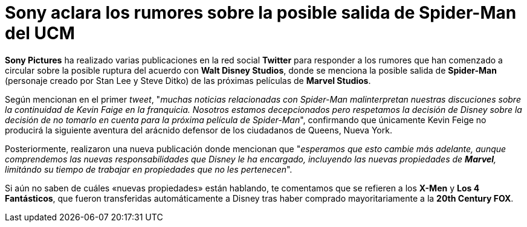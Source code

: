 = Sony aclara los rumores sobre la posible salida de Spider-Man del UCM
:hp-image: /images/Spider-Man-Homecoming_2017.jpg
:published_at: 2019-08-21
:hp-tags: Noticias, Cine, Spider-Man, Sony Pictures, Marvel Studios
:hp-alt-title: Spider-Man no abandonará el Universo Cinematográfico de Marvel

*Sony Pictures* ha realizado varias publicaciones en la red social *Twitter* para responder a los rumores que han comenzado a circular sobre la posible ruptura del acuerdo con *Walt Disney Studios*, donde se menciona la posible salida de *Spider-Man* (personaje creado por Stan Lee y Steve Ditko) de las próximas películas de *Marvel Studios*.

Según mencionan en el primer _tweet_, "_muchas noticias relacionadas con Spider-Man malinterpretan nuestras discuciones sobre la continuidad de Kevin Faige en la franquicia. Nosotros estamos decepcionados pero respetamos la decisión de Disney sobre la decisión de no tomarlo en cuenta para la próxima película de Spider-Man_", confirmando que únicamente Kevin Feige no producirá la siguiente aventura del arácnido defensor de los ciudadanos de Queens, Nueva York.

Posteriormente, realizaron una nueva publicación donde mencionan que "_esperamos que esto cambie más adelante, aunque comprendemos las nuevas responsabilidades que Disney le ha encargado, incluyendo las nuevas propiedades de *Marvel*, limitándo su tiempo de trabajar en propiedades que no les pertenecen_".

Si aún no saben de cuáles «nuevas propiedades» están hablando, te comentamos que se refieren a los *X-Men* y *Los 4 Fantásticos*, que fueron transferidas automáticamente a Disney tras haber comprado mayoritariamente a la *20th Century FOX*.